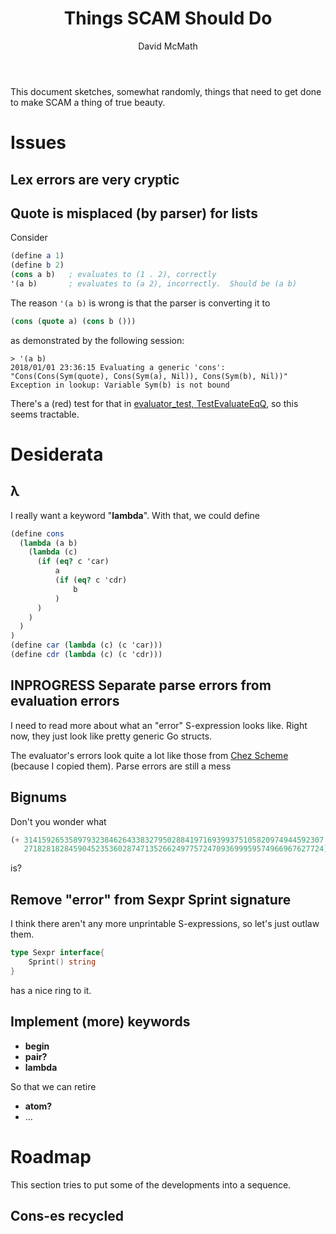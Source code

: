#+TITLE:  Things SCAM Should Do
#+AUTHOR: David McMath
#+EMAIL:  mcdave@mheducation.com
#+OPTIONS: ^:{} toc:nil
#+SEQ_TODO: TODO INPROGRESS(!) | DONE(!)

This document sketches, somewhat randomly, things that need to get
done to make SCAM a thing of true beauty.

#+TOC: headlines

* Issues

** Lex errors are very cryptic

** Quote is misplaced (by parser) for lists

Consider

#+BEGIN_SRC scheme
(define a 1)
(define b 2)
(cons a b)   ; evaluates to (1 . 2), correctly
'(a b)       ; evaluates to (a 2), incorrectly.  Should be (a b)
#+END_SRC

The reason ='(a b)= is wrong is that the parser is converting it to

#+BEGIN_SRC scheme
(cons (quote a) (cons b ()))
#+END_SRC

as demonstrated by the following session:

#+BEGIN_SRC
> '(a b)
2018/01/01 23:36:15 Evaluating a generic 'cons': "Cons(Cons(Sym(quote), Cons(Sym(a), Nil)), Cons(Sym(b), Nil))"
Exception in lookup: Variable Sym(b) is not bound
#+END_SRC

There's a (red) test for that in
[[./sexpr/evaluator_test.go][evaluator_test, TestEvaluateEqQ]], so this seems tractable.

* Desiderata

** λ

I really want a keyword "*lambda*".  With that, we could define

#+BEGIN_SRC scheme
(define cons
  (lambda (a b)
    (lambda (c)
      (if (eq? c 'car)
          a
          (if (eq? c 'cdr)
              b
          )
      )
    )
  )
)
(define car (lambda (c) (c 'car)))
(define cdr (lambda (c) (c 'cdr)))
#+END_SRC

** INPROGRESS Separate parse errors from evaluation errors

I need to read more about what an "error" S-expression looks like.
Right now, they just look like pretty generic Go structs.

The evaluator's errors look quite a lot like those from
[[https://cisco.github.io/ChezScheme/][Chez Scheme]] (because I copied them).  Parse errors are still a mess

** Bignums

Don't you wonder what

#+BEGIN_SRC scheme
(+ 3141592653589793238462643383279502884197169399375105820974944592307
   2718281828459045235360287471352662497757247093699959574966967627724)
#+END_SRC

is?

** Remove "error" from Sexpr Sprint signature

I think there aren't any more unprintable S-expressions, so let's just
outlaw them.

#+BEGIN_SRC go
type Sexpr interface{
	Sprint() string
}
#+END_SRC

has a nice ring to it.

** Implement (more) keywords

- *begin*
- *pair?*
- *lambda*

So that we can retire

- *atom?*
- ...

* Roadmap

This section tries to put some of the developments into a sequence.

** Cons-es recycled
